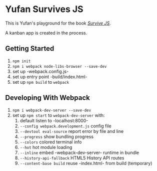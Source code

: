 * Yufan Survives JS
This is Yufan's playground for the book [[http://survivejs.com][/Survive JS/]].

A kanban app is created in the process.

** Getting Started
1. =npm init=
2. =npm i webpack node-libs-browser --save-dev=
3. set up -webpack.config.js-
4. set up entry point -build/index.html-
5. set up =npm build= to =webpack=

** Developing With Webpack
1. =npm i webpack-dev-server --save-dev=
2. set up =npm start= to =webpack-dev-server= with:
   1. default listen to -localhost:8000-
   2. =--config webpack.development.js= config file
   3. =--devtool eval-source= report error by file and line
   4. =--progress= show bundling progress
   5. =--colors= colored terminal info
   6. =--hot= hot module loading
   7. =--inline= embed -webpack-dev-server- runtime in bundle
   8. =--history-api-fallback= HTML5 History API routes
   9. =--content-base build= reuse -index.html- from build (temporary)
